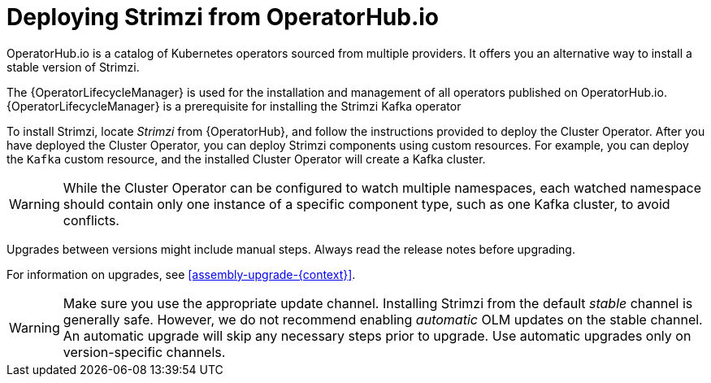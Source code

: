 :_mod-docs-content-type: CONCEPT

// Module included in the following assemblies:
//
// deploying.adoc

[id='deploying-strimzi-from-operator-hub-{context}']
= Deploying Strimzi from OperatorHub.io

[role="_abstract"]
OperatorHub.io is a catalog of Kubernetes operators sourced from multiple providers.
It offers you an alternative way to install a stable version of Strimzi.

The {OperatorLifecycleManager} is used for the installation and management of all operators published on OperatorHub.io.
{OperatorLifecycleManager} is a prerequisite for installing the Strimzi Kafka operator

To install Strimzi, locate _Strimzi_ from {OperatorHub}, and follow the instructions provided to deploy the Cluster Operator.
After you have deployed the Cluster Operator, you can deploy Strimzi components using custom resources.
For example, you can deploy the `Kafka` custom resource, and the installed Cluster Operator will create a Kafka cluster.

WARNING:  While the Cluster Operator can be configured to watch multiple namespaces, each watched namespace should contain only one instance of a specific component type, such as one Kafka cluster, to avoid conflicts.

Upgrades between versions might include manual steps.
Always read the release notes before upgrading.

For information on upgrades, see xref:assembly-upgrade-{context}[].

WARNING: Make sure you use the appropriate update channel.
Installing Strimzi from the default _stable_ channel is generally safe.
However, we do not recommend enabling _automatic_ OLM updates on the stable channel.
An automatic upgrade will skip any necessary steps prior to upgrade.
Use automatic upgrades only on version-specific channels.
